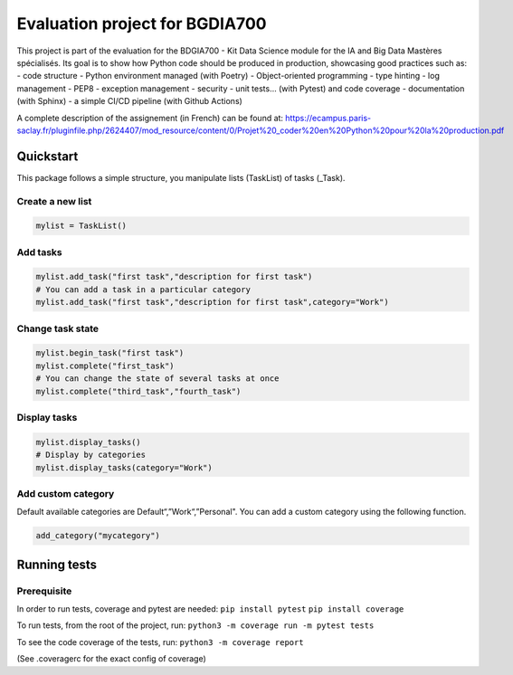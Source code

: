 Evaluation project for BGDIA700
===============================

This project is part of the evaluation for the BDGIA700 - Kit Data
Science module for the IA and Big Data Mastères spécialisés. Its goal is
to show how Python code should be produced in production, showcasing
good practices such as: - code structure - Python environment managed
(with Poetry) - Object-oriented programming - type hinting - log
management - PEP8 - exception management - security - unit tests… (with
Pytest) and code coverage - documentation (with Sphinx) - a simple CI/CD
pipeline (with Github Actions)

A complete description of the assignement (in French) can be found at:
https://ecampus.paris-saclay.fr/pluginfile.php/2624407/mod_resource/content/0/Projet%20_coder%20en%20Python%20pour%20la%20production.pdf

Quickstart
----------

This package follows a simple structure, you manipulate lists (TaskList)
of tasks (_Task).

Create a new list
~~~~~~~~~~~~~~~~~

.. code:: py

   mylist = TaskList()

Add tasks
~~~~~~~~~

.. code:: py

   mylist.add_task("first task","description for first task")
   # You can add a task in a particular category
   mylist.add_task("first task","description for first task",category="Work")

Change task state
~~~~~~~~~~~~~~~~~

.. code:: py

   mylist.begin_task("first task")
   mylist.complete("first_task")
   # You can change the state of several tasks at once
   mylist.complete("third_task","fourth_task")

Display tasks
~~~~~~~~~~~~~

.. code:: py

   mylist.display_tasks()
   # Display by categories
   mylist.display_tasks(category="Work")

Add custom category
~~~~~~~~~~~~~~~~~~~

Default available categories are Default“,”Work“,”Personal". You can add
a custom category using the following function.

.. code:: py

   add_category("mycategory")

Running tests
-------------

Prerequisite
~~~~~~~~~~~~

In order to run tests, coverage and pytest are needed:
``pip install pytest`` ``pip install coverage``

To run tests, from the root of the project, run:
``python3 -m coverage run -m pytest tests``

To see the code coverage of the tests, run:
``python3 -m coverage report``

(See .coveragerc for the exact config of coverage)
